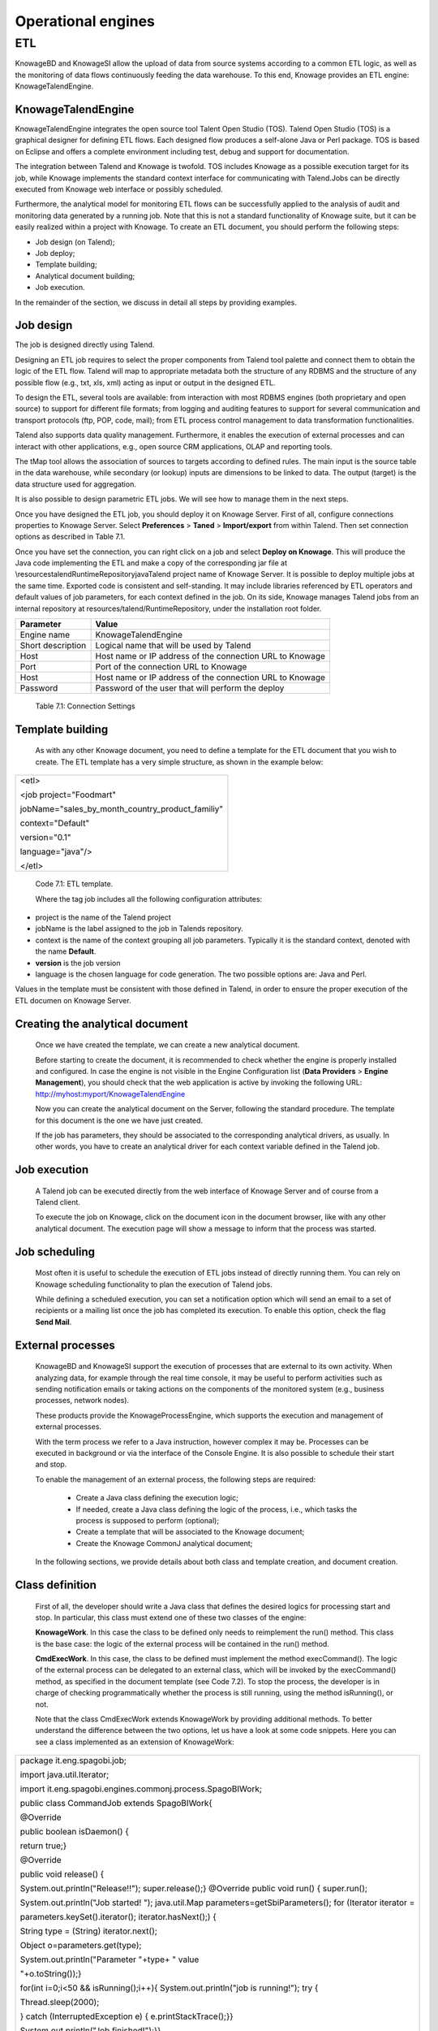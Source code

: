 Operational engines
=======

ETL
----

KnowageBD and KnowageSI allow the upload of data from source systems according to a common ETL logic, as well as the monitoring of data flows continuously feeding the data warehouse. To this end, Knowage provides an ETL engine: KnowageTalendEngine.

KnowageTalendEngine
~~~~~~~~~~~~~~~~~~

KnowageTalendEngine integrates the open source tool Talent Open Studio (TOS). Talend Open Studio (TOS) is a graphical designer for defining ETL flows. Each designed flow produces a self-alone Java or Perl package. TOS is based on Eclipse and offers a complete environment including test, debug and support for documentation.

The integration between Talend and Knowage is twofold. TOS includes Knowage as a possible execution target for its job, while Knowage implements the standard context interface for communicating with Talend.Jobs can be directly executed from Knowage web interface or possibly scheduled.

Furthermore, the analytical model for monitoring ETL flows can be successfully applied to the analysis of audit and monitoring data generated by a running job. Note that this is not a standard functionality of Knowage suite, but it can be easily realized within a project with Knowage. To create an ETL document, you should perform the following steps:

-  Job design (on Talend);

-  Job deploy;

-  Template building;

-  Analytical document building;

-  Job execution.

In the remainder of the section, we discuss in detail all steps by providing examples.

Job design
~~~~~~~~~~~~

The job is designed directly using Talend.

Designing an ETL job requires to select the proper components from Talend tool palette and connect them to obtain the logic of the ETL flow. Talend will map to appropriate metadata both the structure of any RDBMS and the structure of any possible flow (e.g., txt, xls, xml) acting as input or output in the designed ETL.

To design the ETL, several tools are available: from interaction with most RDBMS engines (both proprietary and open source) to support for different file formats; from logging and auditing features to support for several communication and transport protocols (ftp, POP, code, mail); from ETL process control management to data transformation functionalities.

Talend also supports data quality management. Furthermore, it enables the execution of external processes and can interact with other applications, e.g., open source CRM applications, OLAP and reporting tools.

The tMap tool allows the association of sources to targets according to defined rules. The main input is the source table in the data warehouse, while secondary (or lookup) inputs are dimensions to be linked to data. The output (target) is the data structure used for aggregation.

It is also possible to design parametric ETL jobs. We will see how to manage them in the next steps.

Once you have designed the ETL job, you should deploy it on Knowage Server. First of all, configure connections properties to Knowage Server. Select **Preferences** > **Taned** > **Import/export** from within Talend. Then set connection options as described in Table 7.1.

Once you have set the connection, you can right click on a job and select **Deploy on Knowage**. This will produce the Java code implementing the ETL and make a copy of the corresponding jar file at \\resources\talend\RuntimeRepository\java\Talend project name of Knowage Server. It is possible to deploy multiple jobs at the same time. Exported code is consistent and self-standing. It may include libraries referenced by ETL operators and default values of job parameters, for each context defined in the job. On its side, Knowage manages Talend jobs from an internal repository at resources/talend/RuntimeRepository, under the installation root folder.

+-----------------------------------+-----------------------------------+
|    Parameter                      | Value                             |
+===================================+===================================+
|    Engine name                    | KnowageTalendEngine               |
+-----------------------------------+-----------------------------------+
|    Short description              | Logical name that will be used by |
|                                   | Talend                            |
+-----------------------------------+-----------------------------------+
|    Host                           | Host name or IP address of the    |
|                                   | connection URL to Knowage         |
+-----------------------------------+-----------------------------------+
|    Port                           | Port of the connection URL to     |
|                                   | Knowage                           |
+-----------------------------------+-----------------------------------+
|    Host                           | Host name or IP address of the    |
|                                   | connection URL to Knowage         |
+-----------------------------------+-----------------------------------+
|    Password                       | Password of the user that will    |
|                                   | perform the deploy                |
+-----------------------------------+-----------------------------------+ 
  Table 7.1: Connection Settings

Template building
~~~~~~~~~~~~~~~~~~

   As with any other Knowage document, you need to define a template for the ETL document that you wish to create. The ETL template has a very simple structure, as shown in the example below:

+-----------------------------------------------------------------------+
| <etl>                                                                 |
|                                                                       |
| <job project="Foodmart"                                               |                  
|                                                                       |
| jobName="sales_by_month_country_product_familiy"                      |
|                                                                       |  
| context="Default"                                                     |
|                                                                       |
| version="0.1"                                                         |
|                                                                       |  
| language="java"/>                                                     |
|                                                                       |
| </etl>                                                                |
+-----------------------------------------------------------------------+

..


   Code 7.1: ETL template.

   Where the tag job includes all the following configuration attributes:

-  project is the name of the Talend project

-  jobName is the label assigned to the job in Talends repository.

-  context is the name of the context grouping all job parameters.
   Typically it is the standard context, denoted with the name
   **Default**.

-  **version** is the job version

-  language is the chosen language for code generation. The two possible options are: Java and Perl.

Values in the template must be consistent with those defined in Talend, in order to ensure the proper execution of the ETL documen on Knowage Server.

Creating the analytical document
~~~~~~~~~~~~~~~~~~~~~~~~~~~~~~~~

   Once we have created the template, we can create a new analytical document.

   Before starting to create the document, it is recommended to check whether the engine is properly installed and configured. In case the engine is not visible in the Engine Configuration list (**Data Providers** > **Engine Management**), you should check that the web application is active by invoking the following URL: http://myhost:myport/KnowageTalendEngine

   Now you can create the analytical document on the Server, following the standard procedure. The template for this document is the one we have just created.

   If the job has parameters, they should be associated to the corresponding analytical drivers, as usually. In other words, you have to create an analytical driver for each context variable defined in the Talend job.

Job execution
~~~~~~~~~~~~~~

   A Talend job can be executed directly from the web interface of Knowage Server and of course from a Talend client.

   To execute the job on Knowage, click on the document icon in the document browser, like with any other analytical document. The execution page will show a message to inform that the process was started.

Job scheduling
~~~~~~~~~~~~~~~~

   Most often it is useful to schedule the execution of ETL jobs instead of directly running them. You can rely on Knowage scheduling functionality to plan the execution of Talend jobs.

   While defining a scheduled execution, you can set a notification option which will send an email to a set of recipients or a mailing list once the job has completed its execution. To enable this option, check the flag **Send Mail**.

External processes
~~~~~~~~~~~~~~~~~~~

   KnowageBD and KnowageSI support the execution of processes that are external to its own activity. When analyzing data, for example through the real time console, it may be useful to perform activities such as sending notification emails or taking actions on the components of the monitored system (e.g., business processes, network nodes).

   These products provide the KnowageProcessEngine, which supports the execution and management of external processes.

   With the term process we refer to a Java instruction, however complex it may be. Processes can be executed in background or via the interface of the Console Engine. It is also possible to schedule their start and stop.

   To enable the management of an external process, the following steps are required:

    -  Create a Java class defining the execution logic;

    -  If needed, create a Java class defining the logic of the process, i.e., which tasks the process is supposed to perform (optional);

    -  Create a template that will be associated to the Knowage document;

    -  Create the Knowage CommonJ analytical document;

..

   In the following sections, we provide details about both class and template creation, and document creation.

Class definition
~~~~~~~~~~~~~~~~

   First of all, the developer should write a Java class that defines the desired logics for processing start and stop. In particular, this class must extend one of these two classes of the engine:

   **KnowageWork**. In this case the class to be defined only needs to reimplement the run() method. This class is the base case: the logic of the external process will be contained in the run() method.

   **CmdExecWork**. In this case, the class to be defined must implement the method execCommand(). The logic of the external process can    be delegated to an external class, which will be invoked by the execCommand() method, as specified in the document template (see Code 7.2). To stop the process, the developer is in charge of checking programmatically whether the process is still running, using the method isRunning(), or not.

   Note that the class CmdExecWork extends KnowageWork by providing additional methods. To better understand the difference between the two options, let us have a look at some code snippets. Here you can see a class implemented as an extension of KnowageWork:

+-----------------------------------------------------------------------+
| package it.eng.spagobi.job;                                           |
|                                                                       |
| import java.util.Iterator;                                            |  
|                                                                       |
| import it.eng.spagobi.engines.commonj.process.SpagoBIWork;            |
|                                                                       |
| public class CommandJob extends SpagoBIWork{                          |
|                                                                       |
| @Override                                                             |
|                                                                       |
| public boolean isDaemon() {                                           |
|                                                                       |
| return true;}                                                         |
|                                                                       |
| @Override                                                             |
|                                                                       |
| public void release() {                                               |
|                                                                       |
| System.out.println("Release!!"); super.release();} @Override public   |
| void run() { super.run();                                             |
|                                                                       |
| System.out.println("Job started! "); java.util.Map                    |
| parameters=getSbiParameters(); for (Iterator iterator =               |
|                                                                       |
| parameters.keySet().iterator(); iterator.hasNext();) {                |
|                                                                       |
| String type = (String) iterator.next();                               |
|                                                                       |
| Object o=parameters.get(type);                                        |
|                                                                       |
| System.out.println("Parameter "+type+ " value                         |
|                                                                       |
| "+o.toString());}                                                     |
|                                                                       |
| for(int i=0;i<50 && isRunning();i++){ System.out.println("job is      |
| running!"); try {                                                     |
|                                                                       |
| Thread.sleep(2000);                                                   |
|                                                                       |
| } catch (InterruptedException e) { e.printStackTrace();}}             |
|                                                                       |
| System.out.println("Job finished!");}}                                |
+-----------------------------------------------------------------------+


   Code 7.2: Class template.

   Note that we only implement the run() method, embedding the logic of the process in it. Below you can see an example extension of CmqExecWork, called CommandJob:

+-----------------------------------------------------------------------+
| package it.eng.spagobi.job;                                           |
|                                                                       |  
| import it.eng.spagobi.engines.commonj.process.CmdExecWork;            |
|                                                                       |
| import java.io.IOException;                                           |
|                                                                       |
| public class CommandJob extends CmdExecWork{                          |
|                                                                       |
| public boolean isDaemon() {                                           |  
|                                                                       |
| return true;}                                                         |
|                                                                       |
| public void release() {                                               |
|                                                                       |
| super.release();}                                                     |
|                                                                       |
| public void run() {                                                   |
|                                                                       |
| super.run();                                                          |
|                                                                       |
| if(isRunning()){                                                      |
|                                                                       |
| try {                                                                 | 
|                                                                       |
| execCommand();                                                        |
|                                                                       |
| } catch (InterruptedException e) {                                    |
|                                                                       |
| } catch (IOException e) {}}}}                                         |
+-----------------------------------------------------------------------+

   Code 7.3: Example extension of CmqExecWork.

   Note that this class implements the execCommand() method and uses the isRunning() method. No logic is directly embedded in this class.
   Therefore, we also define an external class, called ProcessTest, which contains the actual logic (in our example printing the content of a file):

+-----------------------------------------------------------------------+
| package it.eng.test;                                                  | 
|                                                                       |  
| import java.io.FileNotFoundException;                                 |  
|                                                                       |
| import java.io.FileOutputStream;                                      |
|                                                                       |
| import java.io.PrintStream;                                           |
|                                                                       |
| public class ProcessTest {                                            |
|                                                                       |
| public static void main(String[] args) {                              |
|                                                                       |
| FileOutputStream file=null;                                           |              
|                                                                       |
| try {                                                                 |
|                                                                       |
| file = new FileOutputStream("C:/file.txt");                           |
|                                                                       |
| } catch (FileNotFoundException e) {                                   |
|                                                                       |
| // TODO Auto-generated catch block                                    |
|                                                                       |
| e.printStackTrace();}                                                 |
|                                                                       |
| PrintStream output = new PrintStream(file);                           |
|                                                                       |
| while (true){                                                         |
|                                                                       |
| output.println("New row");                                            |
|                                                                       |
| output.flush();                                                       |  
|                                                                       |
| try {                                                                 |
|                                                                       |
| Thread.currentThread().sleep(5000l);                                  |
|                                                                       |
| } catch (InterruptedException e) {                                    |
|                                                                       |
| // TODO Auto-generated catch block                                    |
|                                                                       |
| e.printStackTrace();                                                  |
|                                                                       |
| output.close();}}}}                                                   |
+-----------------------------------------------------------------------+

Code 7.4: ProcessTest

   Now that classes are ready, we pack them in .jar file containing all classes and their paths. Then we copy the jar file under the resource folder of Knowage at: [RESOURCE_PATH]/commonj/ CommonjRepository/[JAR\_NAME]. In the next section we will explain how to define the template, based on the class definition chosen above.

Template definition
~~~~~~~~~~~~~~~~~~~

   As with any other Knowage document, we need to define a template for an external process document. The example below shows a template that corresponds to the classes CommandJob and ProcessTest defined in the examples above. Let us note that this template corresponds to the option of implementing an extension of CmdExecWork.

+------------------------------------------------------------------------+
| <COMMONJ>                                                              |
|                                                                        |
|    <WORK workName='JobTest' className='it.eng.spagobi.job.CommandJob'> |
+------------------------------------------------------------------------+


+-----------------------------------------------------------------------+
|    <PARAMETERS>                                                       |
|                                                                       |
|    <PARAMETER name='cmd'                                              |
|    value='C:/Programmi/Java/jdk1.5.0_16/bin/java'/>                   |
|                                                                       |
|    <PARAMETER name='classpath'                                        |
|    value='C:/resources/commonj/CommonjRepository                      |
|    /JobTest/process.jar'/>                                            |
|                                                                       |
|    <PARAMETER name='cmd_par' value='it.eng.test.ProcessTest'/>        |
|                                                                       |
|    <PARAMETER name='sbi_analytical_driver' value='update'/>           |
|                                                                       |
|    <PARAMETER name='sbi_analytical_driver' value='level'/>            |
|    </PARAMETERS>                                                      |
|                                                                       |
|    </WORK>                                                            |
|                                                                       |
| </COMMONJ>                                                            |
+-----------------------------------------------------------------------+

   Code 7.5: ProcessTest

   Where:

-  <COMMONJ> is the main tag and includes all the document.

-  The tag <WORK> specifies the process. In particular:

   -  workName is the id of the process

   -  className contains the name of the class implementing the proces (as defined above).

-  The tag <PARAMETERS> contains all parameters. Each <PARAMETER> tag includes a parameter. Some of them are mandatory

+-----------------------------------+-----------------------------------+
|    Parameter                      | Value                             |
+===================================+===================================+
|    cmd                            | Specifies the java command that   |
|                                   | will be launched, with its        |
|                                   | complete path                     |
+-----------------------------------+-----------------------------------+
|    classpath                      | Specifies the classpath           |
|                                   | containing the jar file. This     |
|                                   | path will be added to the         |
|                                   | classpath for the process to run  |
|                                   | correctly.                        |
+-----------------------------------+-----------------------------------+
|    cmd_par                        | Optional. In case it is defined,  |
|                                   | its value contains the Java class |
|                                   | that will be launched instead of  |
|                                   | the job (i.e., the extension of   |
|                                   | CmdWorkExec or KnowageWork).      |
+-----------------------------------+-----------------------------------+
|    sbi_analytical_driver          | Optional and repeatable. Each line|
|                                   | with this attribute defines an    |
|                                   | analytical driver that should be  |
|                                   | associated with the process.      |
+-----------------------------------+-----------------------------------+
   Table 7.2: CommonJ document template parameters.

   The class CmdExecWork (and its extensions) allows the execution of the command specified in the template. In particular, the template above would produce the following command at runtime:

+-----------------------------------------------------------------------+
| C:/Programmi/Java/jdk1.5.0_16/bin/java 'it.eng.test.ProcessTest'      |
| update=<val> level=<val>                                              |
+-----------------------------------------------------------------------+

Code 7.6: Runtime command line
